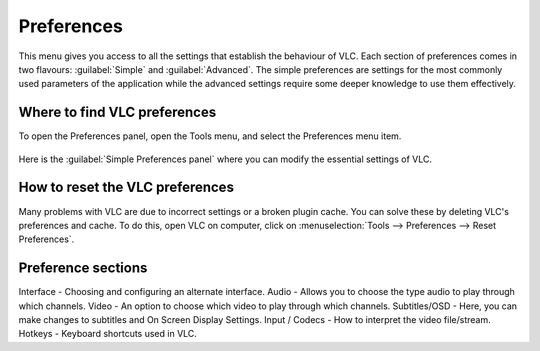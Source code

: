 ###########
Preferences
###########

This menu gives you access to all the settings that establish the behaviour of VLC. Each section of preferences comes in two flavours: :guilabel:`Simple` and :guilabel:`Advanced`.
The simple preferences are settings for the most commonly used parameters of the application while the advanced settings require some deeper knowledge to use them effectively.

*****************************
Where to find VLC preferences
*****************************

To open the Preferences panel, open the Tools menu, and select the Preferences menu item.

.. figure::  /static/images/preferences.PNG
   :align:   center

Here is the :guilabel:`Simple Preferences panel` where you can modify the essential settings of VLC. 

.. figure::  /static/images/simple_preferences.PNG
   :align:   center

********************************
How to reset the VLC preferences
********************************

Many problems with VLC are due to incorrect settings or a broken plugin cache. You can solve these by deleting VLC's preferences and cache.
To do this, open VLC on computer, click on :menuselection:`Tools --> Preferences --> Reset Preferences`.

*******************
Preference sections
*******************

Interface - Choosing and configuring an alternate interface.
Audio - Allows you to choose the type audio to play through which channels. 
Video - An option to choose which video to play through which channels. 
Subtitles/OSD - Here, you can make changes to subtitles and On Screen Display Settings.
Input / Codecs - How to interpret the video file/stream.
Hotkeys - Keyboard shortcuts used in VLC.
